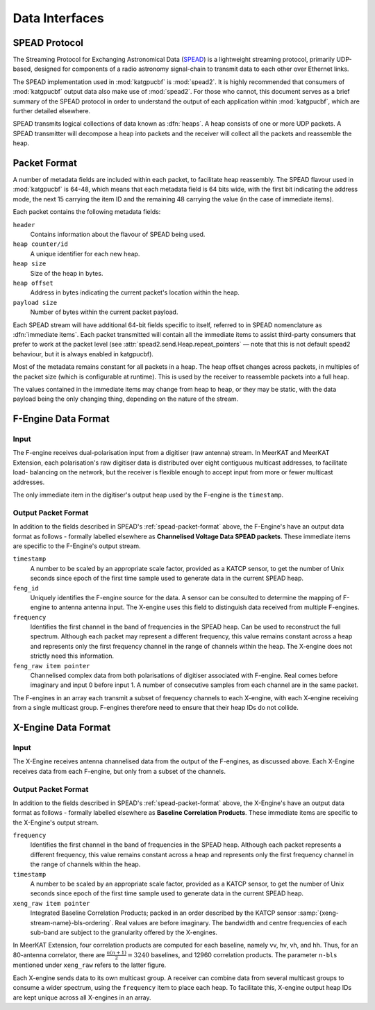 Data Interfaces
===============

.. todo::

    If this section gets to be too large, it can probably also make its way into
    its own file.

.. _spead-protocol:

SPEAD Protocol
--------------

The Streaming Protocol for Exchanging Astronomical Data (`SPEAD`_) is a
lightweight streaming protocol, primarily UDP-based, designed for components
of a radio astronomy signal-chain to transmit data to each other over Ethernet
links.

.. _SPEAD: https://spead2.readthedocs.io/en/latest/_downloads/6160ba1748b1812337d9c7766bdf747a/SPEAD_Protocol_Rev1_2012.pdf

The SPEAD implementation used in :mod:`katgpucbf` is :mod:`spead2`. It is highly
recommended that consumers of :mod:`katgpucbf` output data also make use of
:mod:`spead2`. For those who cannot, this document serves as a brief summary
of the SPEAD protocol in order to understand the output of each application
within :mod:`katgpucbf`, which are further detailed elsewhere.

SPEAD transmits logical collections of data known as :dfn:`heaps`. A heap
consists of one or more UDP packets. A SPEAD transmitter will decompose a heap
into packets and the receiver will collect all the packets and reassemble the
heap.

.. _spead-packet-format:

Packet Format
-------------

A number of metadata fields are included within each packet, to facilitate heap
reassembly. The SPEAD flavour used in :mod:`katgpucbf` is 64-48, which means that
each metadata field is 64 bits wide, with the first bit indicating the address
mode, the next 15 carrying the item ID and the remaining 48 carrying the value
(in the case of immediate items).

Each packet contains the following metadata fields:

``header``
  Contains information about the flavour of SPEAD being used.

``heap counter/id``
  A unique identifier for each new heap.

``heap size``
  Size of the heap in bytes.

``heap offset``
  Address in bytes indicating the current packet's location within the heap.

``payload size``
  Number of bytes within the current packet payload.


Each SPEAD stream will have additional 64-bit fields specific to itself,
referred to in SPEAD nomenclature as :dfn:`immediate items`. Each packet
transmitted will contain all the immediate items to assist third-party consumers
that prefer to work at the packet level (see
:attr:`spead2.send.Heap.repeat_pointers` — note that this is not default spead2
behaviour, but it is always enabled in katgpucbf).

Most of the metadata remains constant for all packets in a heap. The heap offset
changes across packets, in multiples of the packet size (which is configurable
at runtime). This is used by the receiver to reassemble packets into a full heap.

The values contained in the immediate items may change from heap to heap, or
they may be static, with the data payload being the only changing thing,
depending on the nature of the stream.

F-Engine Data Format
--------------------

Input
^^^^^
The F-engine receives dual-polarisation input from a digitiser (raw antenna)
stream. In MeerKAT and MeerKAT Extension, each polarisation's raw digitiser data
is distributed over eight contiguous multicast addresses, to facilitate load-
balancing on the network, but the receiver is flexible enough to accept input
from more or fewer multicast addresses.

The only immediate item in the digitiser's output heap used by the F-engine is
the ``timestamp``.

Output Packet Format
^^^^^^^^^^^^^^^^^^^^

In addition to the fields described in SPEAD's :ref:`spead-packet-format`
above, the F-Engine's have an output data format as follows - formally
labelled elsewhere as **Channelised Voltage Data SPEAD packets**.
These immediate items are specific to the F-Engine's output stream.

``timestamp``
  A number to be scaled by an appropriate scale factor,
  provided as a KATCP sensor, to get the number of Unix
  seconds since epoch of the first time sample used to
  generate data in the current SPEAD heap.

``feng_id``
  Uniquely identifies the F-engine source for the data.
  A sensor can be consulted to determine the mapping of
  F-engine to antenna antenna input. The X-engine uses
  this field to distinguish data received from multiple
  F-engines.

``frequency``
  Identifies the first channel in the band of frequencies in
  the SPEAD heap. Can be used to reconstruct the full spectrum.
  Although each packet may represent a different frequency,
  this value remains constant across a heap and represents
  only the first frequency channel in the range of channels
  within the heap. The X-engine does not strictly need this
  information.

``feng_raw item pointer``
  Channelised complex data from both polarisations of
  digitiser associated with F-engine. Real comes before
  imaginary and input 0 before input 1. A number of
  consecutive samples from each channel are in the same
  packet.

The F-engines in an array each transmit a subset of frequency channels to each
X-engine, with each X-engine receiving from a single multicast group. F-engines
therefore need to ensure that their heap IDs do not collide.

X-Engine Data Format
---------------------

Input
^^^^^
The X-Engine receives antenna channelised data from the output of the F-engines,
as discussed above. Each X-Engine receives data from each F-engine, but only
from a subset of the channels.

Output Packet Format
^^^^^^^^^^^^^^^^^^^^

In addition to the fields described in SPEAD's :ref:`spead-packet-format` above,
the X-Engine's have an output data format as follows - formally labelled
elsewhere as **Baseline Correlation Products**. These immediate items are
specific to the X-Engine's output stream.

``frequency``
  Identifies the first channel in the band of frequencies
  in the SPEAD heap. Although each packet represents a
  different frequency, this value remains constant across
  a heap and represents only the first frequency channel
  in the range of channels within the heap.

``timestamp``
  A number to be scaled by an appropriate scale factor,
  provided as a KATCP sensor, to get the number of Unix
  seconds since epoch of the first time sample used to
  generate data in the current SPEAD heap.

``xeng_raw item pointer``
  Integrated Baseline Correlation Products; packed in an order
  described by the KATCP sensor :samp:`{xeng-stream-name}-bls-ordering`.
  Real values are before imaginary. The bandwidth and centre
  frequencies of each sub-band are subject to the granularity
  offered by the X-engines.

In MeerKAT Extension, four correlation products are computed for each baseline,
namely vv, hv, vh, and hh. Thus, for an 80-antenna correlator, there are
:math:`\frac{n(n+1)}{2} = 3240` baselines, and 12960 correlation products. The
parameter ``n-bls`` mentioned under ``xeng_raw`` refers to the latter figure.

Each X-engine sends data to its own multicast group. A receiver can combine data
from several multicast groups to consume a wider spectrum, using the
``frequency`` item to place each heap. To facilitate this, X-engine output heap
IDs are kept unique across all X-engines in an array.
